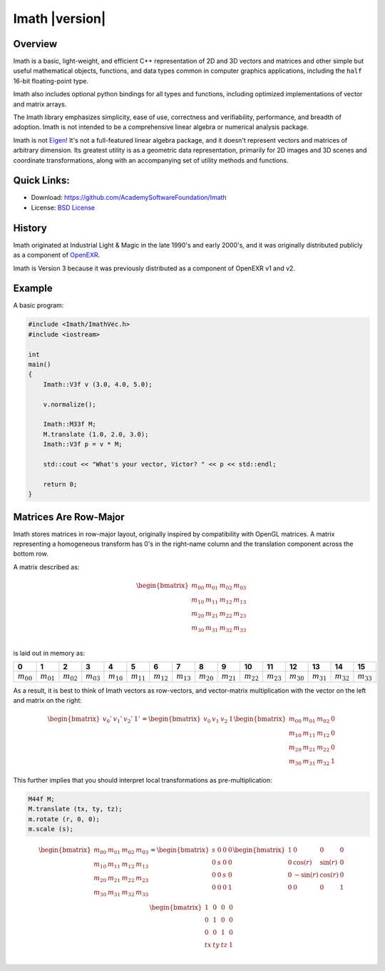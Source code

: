 ===============
Imath |version|
===============

Overview
--------

Imath is a basic, light-weight, and efficient C++ representation of 2D
and 3D vectors and matrices and other simple but useful mathematical
objects, functions, and data types common in computer graphics
applications, including the ``half`` 16-bit floating-point type.

Imath also includes optional python bindings for all types and
functions, including optimized implementations of vector and matrix
arrays.

The Imath library emphasizes simplicity, ease of use, correctness and
verifiability, performance, and breadth of adoption. Imath is not
intended to be a comprehensive linear algebra or numerical analysis
package.

Imath is not `Eigen <https://eigen.tuxfamily.org>`_! It's not a
full-featured linear algebra package, and it doesn't represent vectors
and matrices of arbitrary dimension. Its greatest utility is as a
geometric data representation, primarily for 2D images and 3D scenes
and coordinate transformations, along with an accompanying set of
utility methods and functions.

Quick Links:
------------

- Download: https://github.com/AcademySoftwareFoundation/Imath
- License: `BSD License <https://github.com/OpenImageIO/oiio/blob/master/LICENSE.md>`_


History
-------

Imath originated at Industrial Light & Magic in the late 1990's and
early 2000's, and it was originally distributed publicly as a
component of
`OpenEXR <https:://github.com/AcademySoftwareFoundation/openexr>`_.

Imath is Version 3 because it was previously distributed as a
component of OpenEXR v1 and v2.

Example
-------

A basic program:

.. code-block::

   #include <Imath/ImathVec.h>
   #include <iostream>
   
   int
   main()
   {
       Imath::V3f v (3.0, 4.0, 5.0);
   
       v.normalize();

       Imath::M33f M;
       M.translate (1.0, 2.0, 3.0);
       Imath::V3f p = v * M;

       std::cout << "What's your vector, Victor? " << p << std::endl;

       return 0;
   }

Matrices Are Row-Major
----------------------

Imath stores matrices in row-major layout, originally inspired by
compatibility with OpenGL matrices. A matrix representing a
homogeneous transform has 0's in the right-name column and the
translation component across the bottom row.

A matrix described as:

.. math::
  \begin{bmatrix}
  m_{00} & m_{01} & m_{02} & m_{03} \\
  m_{10} & m_{11} & m_{12} & m_{13} \\
  m_{20} & m_{21} & m_{22} & m_{23} \\
  m_{30} & m_{31} & m_{32} & m_{33} \\
  \end{bmatrix}

is laid out in memory as:

.. list-table::
   :widths: 10 10 10 10 10 10 10 10 10 10 10 10 10 10 10 10
   :header-rows: 1

   * - 0
     - 1
     - 2
     - 3
     - 4
     - 5
     - 6
     - 7
     - 8
     - 9
     - 10
     - 11
     - 12
     - 13
     - 14
     - 15
   * - :math:`m_{00}`
     - :math:`m_{01}`
     - :math:`m_{02}`
     - :math:`m_{03}`
     - :math:`m_{10}`
     - :math:`m_{11}`
     - :math:`m_{12}`
     - :math:`m_{13}`
     - :math:`m_{20}`
     - :math:`m_{21}`
     - :math:`m_{22}`
     - :math:`m_{23}`
     - :math:`m_{30}`
     - :math:`m_{31}`
     - :math:`m_{32}`
     - :math:`m_{33}`

As a result, it is best to think of Imath vectors as row-vectors, and
vector-matrix multiplication with the vector on the left and matrix on
the right:

.. math::
  \begin{bmatrix} v_{0}' & v_{1}' & v_{2}' & 1' \end{bmatrix}
  =
  \begin{bmatrix} v_{0} & v_{1} & v_{2} & 1 \end{bmatrix}
  \begin{bmatrix} m_{00} & m_{01} & m_{02} & 0 \\
  m_{10} & m_{11} & m_{12} & 0 \\
  m_{20} & m_{21} & m_{22} & 0 \\
  m_{30} & m_{31} & m_{32} & 1
  \end{bmatrix}

This further implies that you should interpret local transformations
as pre-multiplication:

.. code-block::

   M44f M;
   M.translate (tx, ty, tz);
   m.rotate (r, 0, 0);
   m.scale (s);

.. math::
  \begin{bmatrix}
  m_{00} & m_{01} & m_{02} & m_{03} \\
  m_{10} & m_{11} & m_{12} & m_{13} \\
  m_{20} & m_{21} & m_{22} & m_{23} \\
  m_{30} & m_{31} & m_{32} & m_{33} \\
  \end{bmatrix}
  = 
  \begin{bmatrix}
  s & 0 & 0 & 0 \\
  0 & s & 0 & 0 \\
  0 & 0 & s & 0 \\
  0 & 0 & 0 & 1 \\
  \end{bmatrix}
  \begin{bmatrix}
  1 & 0 & 0 & 0 \\
  0 & \cos(r) & \sin(r) & 0 \\
  0 & -\sin(r) & \cos(r) & 0 \\
  0 & 0 & 0 & 1 \\
  \end{bmatrix}
  \begin{bmatrix}
  1 & 0 & 0 & 0 \\
  0 & 1 & 0 & 0 \\
  0 & 0 & 1 & 0 \\
  tx & ty & tz & 1 \\
  \end{bmatrix}
